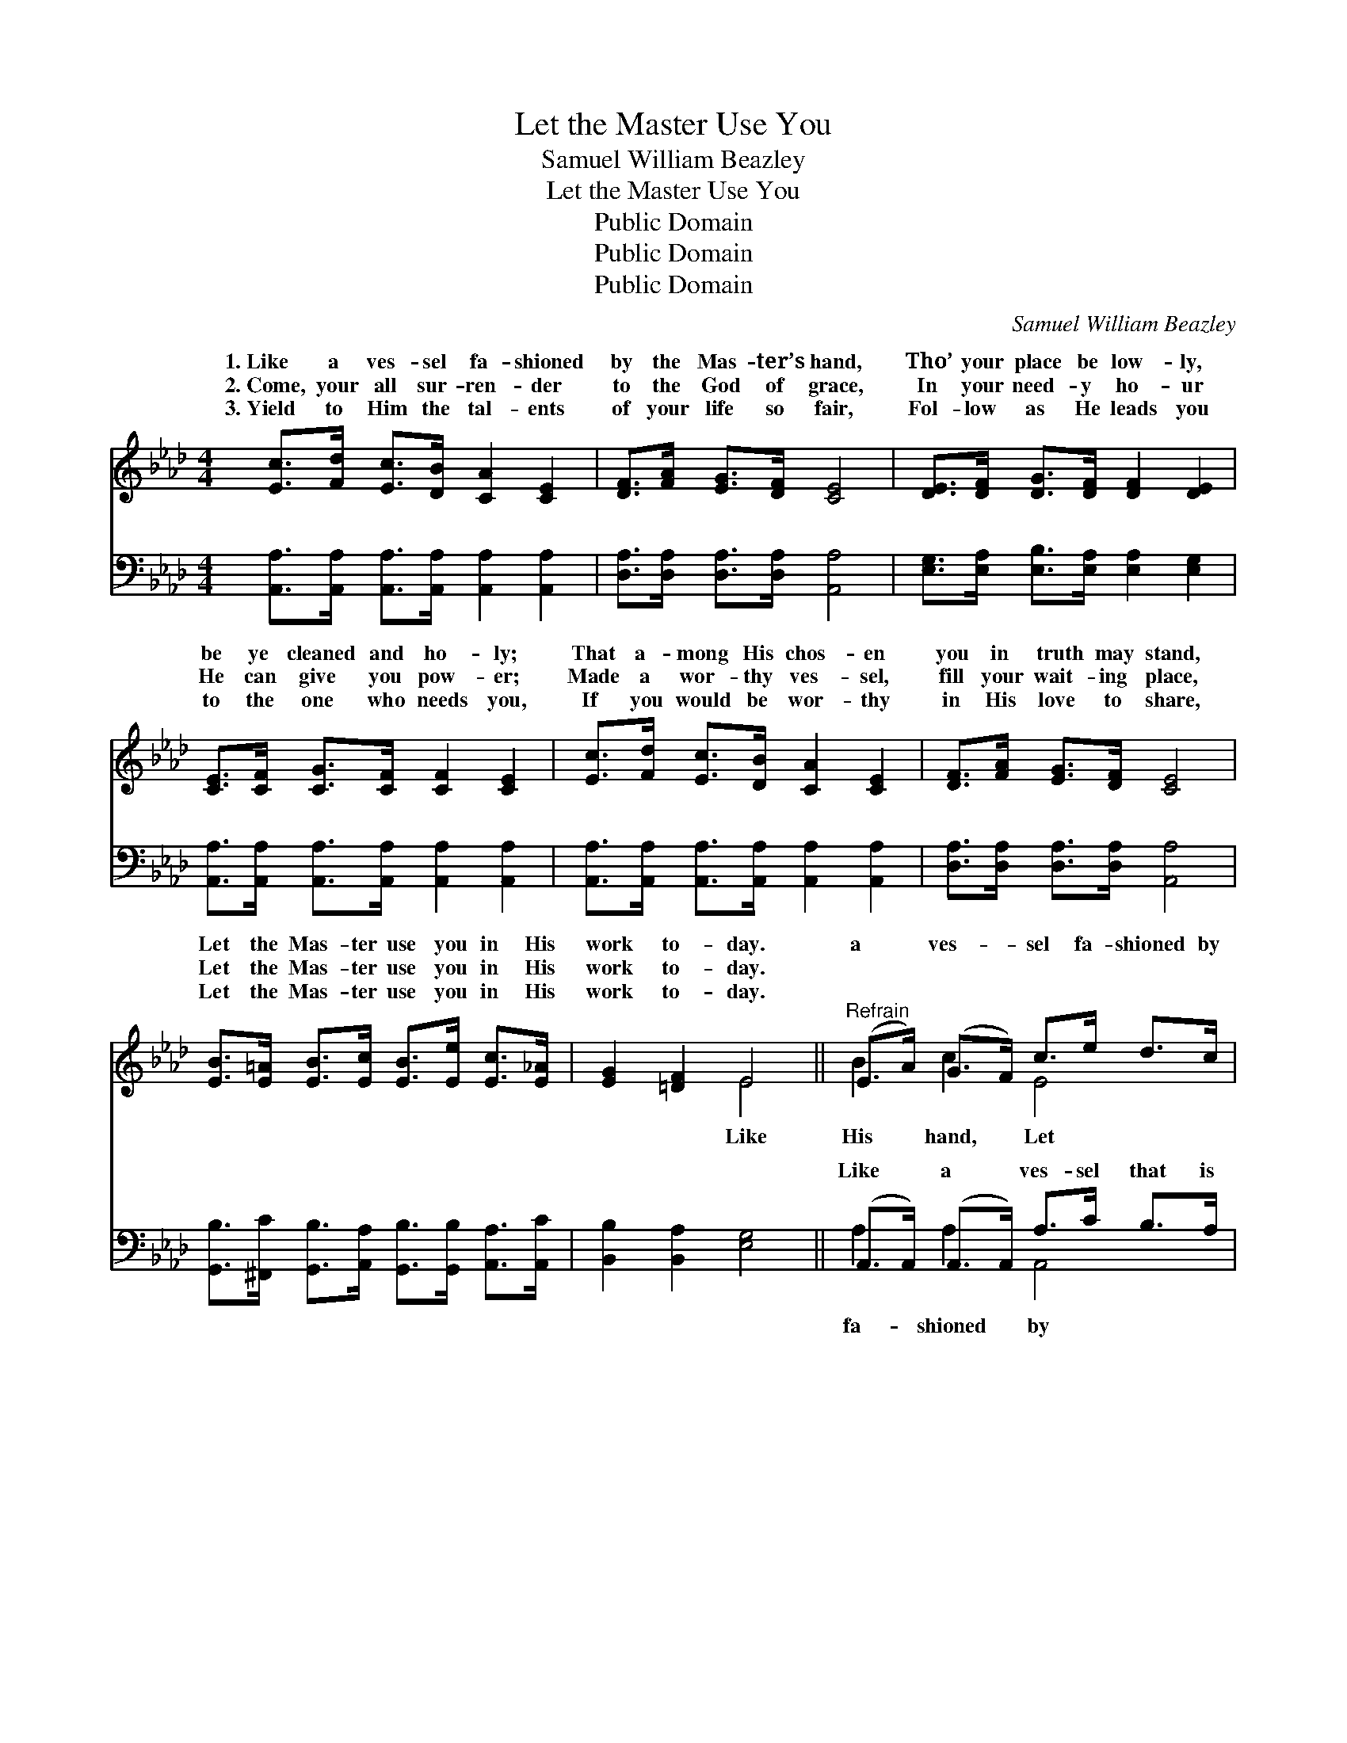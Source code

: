 X:1
T:Let the Master Use You
T:Samuel William Beazley
T:Let the Master Use You
T:Public Domain
T:Public Domain
T:Public Domain
C:Samuel William Beazley
Z:Public Domain
%%score ( 1 2 ) ( 3 4 )
L:1/8
M:4/4
K:Ab
V:1 treble 
V:2 treble 
V:3 bass 
V:4 bass 
V:1
 [Ec]>[Fd] [Ec]>[DB] [CA]2 [CE]2 | [DF]>[FA] [EG]>[DF] [CE]4 | [DE]>[DF] [DG]>[DF] [DF]2 [DE]2 | %3
w: 1.~Like a ves- sel fa- shioned|by the Mas- ter’s hand,|Tho’ your place be low- ly,|
w: 2.~Come, your all sur- ren- der|to the God of grace,|In your need- y ho- ur|
w: 3.~Yield to Him the tal- ents|of your life so fair,|Fol- low as He leads you|
 [CE]>[CF] [CG]>[CF] [CF]2 [CE]2 | [Ec]>[Fd] [Ec]>[DB] [CA]2 [CE]2 | [DF]>[FA] [EG]>[DF] [CE]4 | %6
w: be ye cleaned and ho- ly;|That a- mong His chos- en|you in truth may stand,|
w: He can give you pow- er;|Made a wor- thy ves- sel,|fill your wait- ing place,|
w: to the one who needs you,|If you would be wor- thy|in His love to share,|
 [EB]>[E=A] [EB]>[Ec] [EB]>[Ee] [Ec]>[E_A] | [EG]2 [=DF]2 E4 ||"^Refrain" (E>A) (G>F) c>e d>c | %9
w: Let the Mas- ter use you in His|work to- day.|a * ves- * sel fa- shioned by|
w: Let the Mas- ter use you in His|work to- day.||
w: Let the Mas- ter use you in His|work to- day.||
 (E>F) (G>F) [EB]4 | (E>B) (G>F) d>f e>d | (E>A) (G>F) [Ec]4 | [_Ge]>[Ge] [Gf]>[Ge] [Gc]2 [GA]2 | %13
w: the * Mas- * ter|use * for * you; Pure and sweet|keep * your * heart|Je- sus wants you to be|
w: ||||
w: ||||
 [FA]>[FA] [Ad]>[Ae] [Af]4 | [Ae]>[Ac] A>[AB] [Ac]2 (GE) | [EA]6 z2 |] %16
w: true. * * * *|||
w: |||
w: |||
V:2
 x8 | x8 | x8 | x8 | x8 | x8 | x8 | x4 E4 || B2 c2 E4 | B2 B2 x4 | d2 d2 E4 | c2 c2 x4 | x8 | x8 | %14
w: |||||||Like|His hand, Let|find a|and ho- ly|for Him;|||
 x2 A3/2 x B2 x3/2 | x8 |] %16
w: ||
V:3
 [A,,A,]>[A,,A,] [A,,A,]>[A,,A,] [A,,A,]2 [A,,A,]2 | [D,A,]>[D,A,] [D,A,]>[D,A,] [A,,A,]4 | %2
w: ~ ~ ~ ~ ~ ~|~ ~ ~ ~ ~|
 [E,G,]>[E,A,] [E,B,]>[E,A,] [E,A,]2 [E,G,]2 | [A,,A,]>[A,,A,] [A,,A,]>[A,,A,] [A,,A,]2 [A,,A,]2 | %4
w: ~ ~ ~ ~ ~ ~|~ ~ ~ ~ ~ ~|
 [A,,A,]>[A,,A,] [A,,A,]>[A,,A,] [A,,A,]2 [A,,A,]2 | [D,A,]>[D,A,] [D,A,]>[D,A,] [A,,A,]4 | %6
w: ~ ~ ~ ~ ~ ~|~ ~ ~ ~ ~|
 [G,,B,]>[^F,,C] [G,,B,]>[A,,A,] [G,,B,]>[G,,B,] [A,,A,]>[A,,C] | [B,,B,]2 [B,,A,]2 [E,G,]4 || %8
w: ~ ~ ~ ~ ~ ~ ~ ~|~ ~ ~|
 (A,,>A,,) (A,,>A,,) A,>C B,>A, | [E,G,]>[E,A,] [E,B,]>[E,A,] [E,G,]4 | %10
w: Like * a * ves- sel that is|His hand, Let Him find|
 (E,>E,) ([E,B,]>[E,A,]) G,>D C>B, | [A,,A,]>[A,,A,] [A,,A,]>[A,,A,] (A,,>B,,) C,>E, | %12
w: a * use, * yes, ~ use for|pure and ho- ly * * * *|
 [A,C]6 [A,C]2 | [D,D]>[D,D] [F,D]>[A,C] [D,D]2 [=D,=B,]2 | %14
w: ||
 [E,C]>[E,E] [F,=D]>[F,D] [E,E]2 [E,_D]2 | [A,,C]6 z2 |] %16
w: ||
V:4
 x8 | x8 | x8 | x8 | x8 | x8 | x8 | x8 || A,2 A,2 A,,4 | x8 | G,2 x/ E,4 x3/2 | x4 A,4 | x8 | x8 | %14
w: ||||||||fa- shioned by||you, And||||
 x8 | x8 |] %16
w: ||

